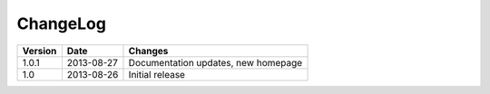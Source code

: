 =========
ChangeLog
=========

========= ========== ========================================================
Version   Date       Changes
========= ========== ========================================================
1.0.1     2013-08-27 Documentation updates, new homepage
1.0       2013-08-26 Initial release
========= ========== ========================================================
